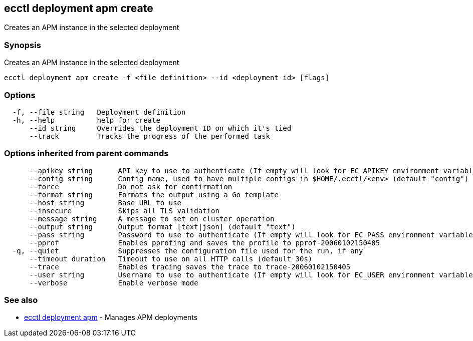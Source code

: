 [#ecctl_deployment_apm_create]
== ecctl deployment apm create

Creates an APM instance in the selected deployment

[float]
=== Synopsis

Creates an APM instance in the selected deployment

----
ecctl deployment apm create -f <file definition> --id <deployment id> [flags]
----

[float]
=== Options

----
  -f, --file string   Deployment definition
  -h, --help          help for create
      --id string     Overrides the deployment ID on which it's tied
      --track         Tracks the progress of the performed task
----

[float]
=== Options inherited from parent commands

----
      --apikey string      API key to use to authenticate (If empty will look for EC_APIKEY environment variable)
      --config string      Config name, used to have multiple configs in $HOME/.ecctl/<env> (default "config")
      --force              Do not ask for confirmation
      --format string      Formats the output using a Go template
      --host string        Base URL to use
      --insecure           Skips all TLS validation
      --message string     A message to set on cluster operation
      --output string      Output format [text|json] (default "text")
      --pass string        Password to use to authenticate (If empty will look for EC_PASS environment variable)
      --pprof              Enables pprofing and saves the profile to pprof-20060102150405
  -q, --quiet              Suppresses the configuration file used for the run, if any
      --timeout duration   Timeout to use on all HTTP calls (default 30s)
      --trace              Enables tracing saves the trace to trace-20060102150405
      --user string        Username to use to authenticate (If empty will look for EC_USER environment variable)
      --verbose            Enable verbose mode
----

[float]
=== See also

* xref:ecctl_deployment_apm[ecctl deployment apm]	 - Manages APM deployments
